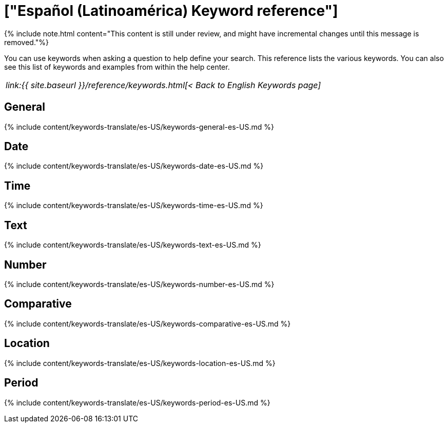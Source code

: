 = ["Español (Latinoamérica) Keyword reference"]
:last_updated: 11/19/2019
:permalink: /:collection/:path.html
:sidebar: mydoc_sidebar
:summary: Use keywords to help define a search.

{% include note.html content="This content is still under review, and might have incremental changes until this message is removed."%}

You can use keywords when asking a question to help define your search.
This reference lists the various keywords.
You can also see this list of keywords and examples from within the help center.

|===
| _link:{{ site.baseurl }}/reference/keywords.html[< Back to English Keywords page]_
|===

== General

{% include content/keywords-translate/es-US/keywords-general-es-US.md %}

== Date

{% include content/keywords-translate/es-US/keywords-date-es-US.md %}

== Time

{% include content/keywords-translate/es-US/keywords-time-es-US.md %}

== Text

{% include content/keywords-translate/es-US/keywords-text-es-US.md %}

== Number

{% include content/keywords-translate/es-US/keywords-number-es-US.md %}

== Comparative

{% include content/keywords-translate/es-US/keywords-comparative-es-US.md %}

== Location

{% include content/keywords-translate/es-US/keywords-location-es-US.md %}

== Period

{% include content/keywords-translate/es-US/keywords-period-es-US.md %}
